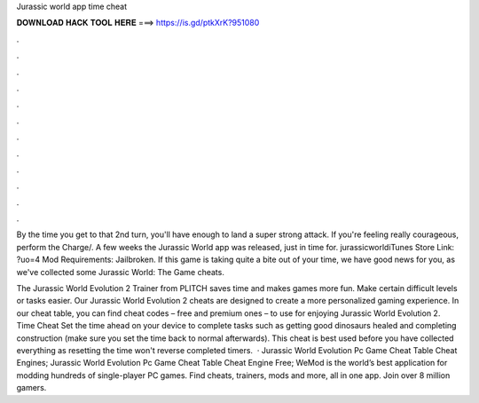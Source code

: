 Jurassic world app time cheat



𝐃𝐎𝐖𝐍𝐋𝐎𝐀𝐃 𝐇𝐀𝐂𝐊 𝐓𝐎𝐎𝐋 𝐇𝐄𝐑𝐄 ===> https://is.gd/ptkXrK?951080



.



.



.



.



.



.



.



.



.



.



.



.

By the time you get to that 2nd turn, you'll have enough to land a super strong attack. If you're feeling really courageous, perform the Charge/. A few weeks the Jurassic World app was released, just in time for. jurassicworldiTunes Store Link: ?uo=4 Mod Requirements: Jailbroken. If this game is taking quite a bite out of your time, we have good news for you, as we've collected some Jurassic World: The Game cheats.

The Jurassic World Evolution 2 Trainer from PLITCH saves time and makes games more fun. Make certain difficult levels or tasks easier. Our Jurassic World Evolution 2 cheats are designed to create a more personalized gaming experience. In our cheat table, you can find cheat codes – free and premium ones – to use for enjoying Jurassic World Evolution 2. Time Cheat Set the time ahead on your device to complete tasks such as getting good dinosaurs healed and completing construction (make sure you set the time back to normal afterwards). This cheat is best used before you have collected everything as resetting the time won't reverse completed timers.  · Jurassic World Evolution Pc Game Cheat Table Cheat Engines; Jurassic World Evolution Pc Game Cheat Table Cheat Engine Free; WeMod is the world’s best application for modding hundreds of single-player PC games. Find cheats, trainers, mods and more, all in one app. Join over 8 million gamers.
